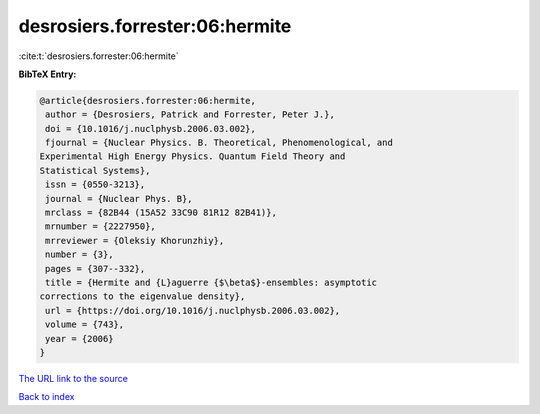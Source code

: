 desrosiers.forrester:06:hermite
===============================

:cite:t:`desrosiers.forrester:06:hermite`

**BibTeX Entry:**

.. code-block:: bibtex

   @article{desrosiers.forrester:06:hermite,
    author = {Desrosiers, Patrick and Forrester, Peter J.},
    doi = {10.1016/j.nuclphysb.2006.03.002},
    fjournal = {Nuclear Physics. B. Theoretical, Phenomenological, and
   Experimental High Energy Physics. Quantum Field Theory and
   Statistical Systems},
    issn = {0550-3213},
    journal = {Nuclear Phys. B},
    mrclass = {82B44 (15A52 33C90 81R12 82B41)},
    mrnumber = {2227950},
    mrreviewer = {Oleksiy Khorunzhiy},
    number = {3},
    pages = {307--332},
    title = {Hermite and {L}aguerre {$\beta$}-ensembles: asymptotic
   corrections to the eigenvalue density},
    url = {https://doi.org/10.1016/j.nuclphysb.2006.03.002},
    volume = {743},
    year = {2006}
   }
`The URL link to the source <ttps://doi.org/10.1016/j.nuclphysb.2006.03.002}>`_


`Back to index <../By-Cite-Keys.html>`_
